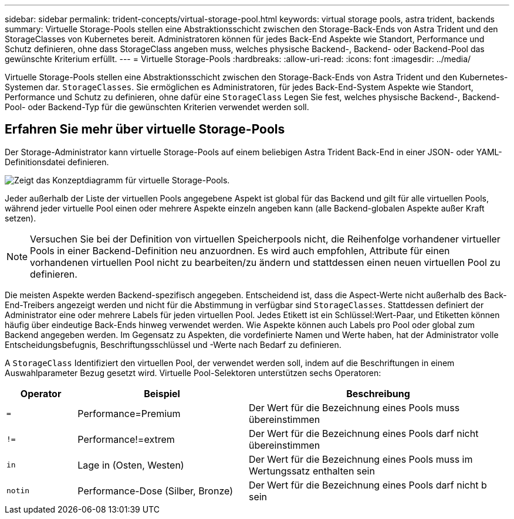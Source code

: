 ---
sidebar: sidebar 
permalink: trident-concepts/virtual-storage-pool.html 
keywords: virtual storage pools, astra trident, backends 
summary: Virtuelle Storage-Pools stellen eine Abstraktionsschicht zwischen den Storage-Back-Ends von Astra Trident und den StorageClasses von Kubernetes bereit. Administratoren können für jedes Back-End Aspekte wie Standort, Performance und Schutz definieren, ohne dass StorageClass angeben muss, welches physische Backend-, Backend- oder Backend-Pool das gewünschte Kriterium erfüllt. 
---
= Virtuelle Storage-Pools
:hardbreaks:
:allow-uri-read: 
:icons: font
:imagesdir: ../media/


[role="lead"]
Virtuelle Storage-Pools stellen eine Abstraktionsschicht zwischen den Storage-Back-Ends von Astra Trident und den Kubernetes-Systemen dar. `StorageClasses`. Sie ermöglichen es Administratoren, für jedes Back-End-System Aspekte wie Standort, Performance und Schutz zu definieren, ohne dafür eine `StorageClass` Legen Sie fest, welches physische Backend-, Backend-Pool- oder Backend-Typ für die gewünschten Kriterien verwendet werden soll.



== Erfahren Sie mehr über virtuelle Storage-Pools

Der Storage-Administrator kann virtuelle Storage-Pools auf einem beliebigen Astra Trident Back-End in einer JSON- oder YAML-Definitionsdatei definieren.

image::virtual_storage_pools.png[Zeigt das Konzeptdiagramm für virtuelle Storage-Pools.]

Jeder außerhalb der Liste der virtuellen Pools angegebene Aspekt ist global für das Backend und gilt für alle virtuellen Pools, während jeder virtuelle Pool einen oder mehrere Aspekte einzeln angeben kann (alle Backend-globalen Aspekte außer Kraft setzen).


NOTE: Versuchen Sie bei der Definition von virtuellen Speicherpools nicht, die Reihenfolge vorhandener virtueller Pools in einer Backend-Definition neu anzuordnen. Es wird auch empfohlen, Attribute für einen vorhandenen virtuellen Pool nicht zu bearbeiten/zu ändern und stattdessen einen neuen virtuellen Pool zu definieren.

Die meisten Aspekte werden Backend-spezifisch angegeben. Entscheidend ist, dass die Aspect-Werte nicht außerhalb des Back-End-Treibers angezeigt werden und nicht für die Abstimmung in verfügbar sind `StorageClasses`. Stattdessen definiert der Administrator eine oder mehrere Labels für jeden virtuellen Pool. Jedes Etikett ist ein Schlüssel:Wert-Paar, und Etiketten können häufig über eindeutige Back-Ends hinweg verwendet werden. Wie Aspekte können auch Labels pro Pool oder global zum Backend angegeben werden. Im Gegensatz zu Aspekten, die vordefinierte Namen und Werte haben, hat der Administrator volle Entscheidungsbefugnis, Beschriftungsschlüssel und -Werte nach Bedarf zu definieren.

A `StorageClass` Identifiziert den virtuellen Pool, der verwendet werden soll, indem auf die Beschriftungen in einem Auswahlparameter Bezug gesetzt wird. Virtuelle Pool-Selektoren unterstützen sechs Operatoren:

[cols="14%,34%,52%"]
|===
| Operator | Beispiel | Beschreibung 


| `=` | Performance=Premium | Der Wert für die Bezeichnung eines Pools muss übereinstimmen 


| `!=` | Performance!=extrem | Der Wert für die Bezeichnung eines Pools darf nicht übereinstimmen 


| `in` | Lage in (Osten, Westen) | Der Wert für die Bezeichnung eines Pools muss im Wertungssatz enthalten sein 


| `notin` | Performance-Dose (Silber, Bronze) | Der Wert für die Bezeichnung eines Pools darf nicht b sein 
|===